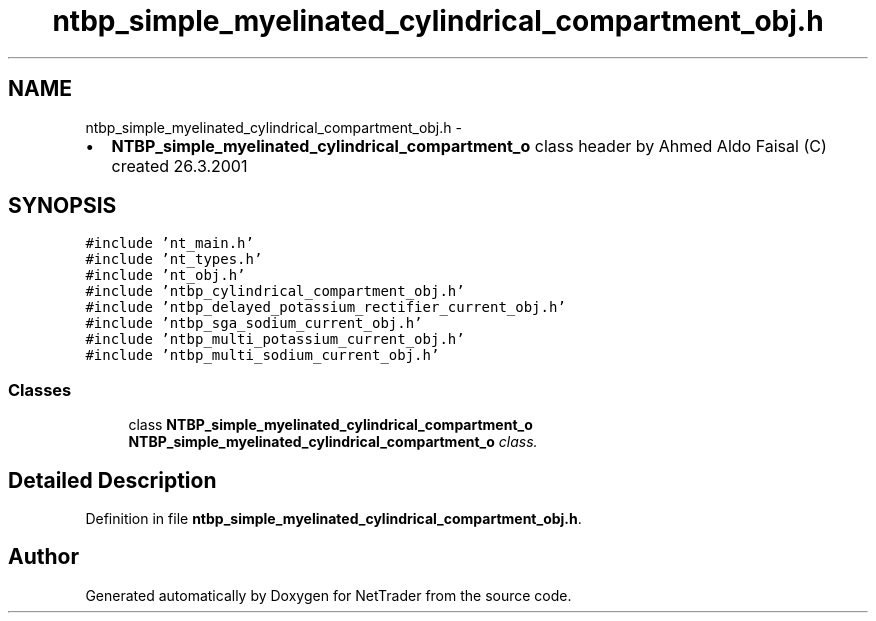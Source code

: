 .TH "ntbp_simple_myelinated_cylindrical_compartment_obj.h" 3 "Wed Nov 17 2010" "Version 0.5" "NetTrader" \" -*- nroff -*-
.ad l
.nh
.SH NAME
ntbp_simple_myelinated_cylindrical_compartment_obj.h \- 
.PP
.IP "\(bu" 2
\fBNTBP_simple_myelinated_cylindrical_compartment_o\fP class header by Ahmed Aldo Faisal (C) created 26.3.2001 
.PP
 

.SH SYNOPSIS
.br
.PP
\fC#include 'nt_main.h'\fP
.br
\fC#include 'nt_types.h'\fP
.br
\fC#include 'nt_obj.h'\fP
.br
\fC#include 'ntbp_cylindrical_compartment_obj.h'\fP
.br
\fC#include 'ntbp_delayed_potassium_rectifier_current_obj.h'\fP
.br
\fC#include 'ntbp_sga_sodium_current_obj.h'\fP
.br
\fC#include 'ntbp_multi_potassium_current_obj.h'\fP
.br
\fC#include 'ntbp_multi_sodium_current_obj.h'\fP
.br

.SS "Classes"

.in +1c
.ti -1c
.RI "class \fBNTBP_simple_myelinated_cylindrical_compartment_o\fP"
.br
.RI "\fI\fBNTBP_simple_myelinated_cylindrical_compartment_o\fP class. \fP"
.in -1c
.SH "Detailed Description"
.PP 

.PP
Definition in file \fBntbp_simple_myelinated_cylindrical_compartment_obj.h\fP.
.SH "Author"
.PP 
Generated automatically by Doxygen for NetTrader from the source code.
